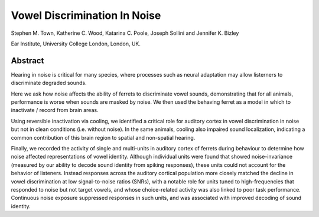 =======================================
Vowel Discrimination In Noise
=======================================

Stephen M. Town, Katherine C. Wood, Katarina C. Poole, Joseph Sollini and Jennifer K. Bizley

Ear Institute, University College London, London, UK.

----------
Abstract
----------
Hearing in noise is critical for many species, where processes such as neural adaptation may allow listerners to discriminate degraded sounds.

Here we ask how noise affects the ability of ferrets to discriminate vowel sounds, demonstrating that for all animals, performance is worse when sounds are masked by noise. We then used the behaving ferret as a model in which to inactivate / record from brain areas.

Using reversible inactivation via cooling, we identified a critical role for auditory cortex in vowel discrimination in noise but not in clean conditions (i.e. without noise). In the same animals, cooling also impaired sound localization, indicating a common contribution of this brain region to spatial and non-spatial hearing.

Finally, we recorded the activity of single and multi-units in auditory cortex of ferrets during behaviour to determine how noise affected representations of vowel identity. Although individual units were found that showed noise-invariance (measured by our ability to decode sound identity from spiking responses), these units could not account for the behavior of listeners. Instead responses across the auditory cortical population more closely matched the decline in vowel discrimination at low signal-to-noise ratios (SNRs), with a notable role for units tuned to high-frequencies that responded to noise but not target vowels, and whose choice-related activity was also linked to poor task performance. Continuous noise exposure suppressed responses in such units, and was associated with improved decoding of sound identity.

